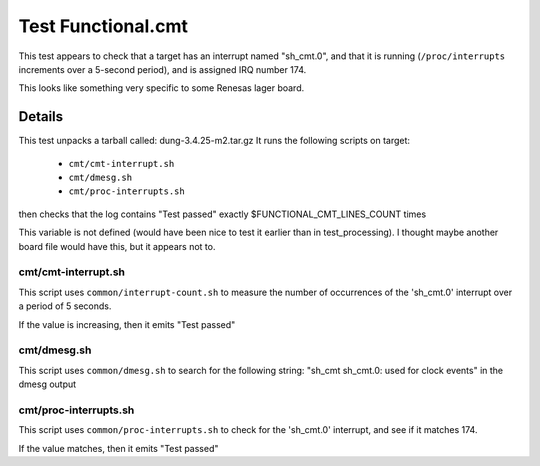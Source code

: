 ######################
Test Functional.cmt
######################

This test appears to check that a target has an interrupt named
"sh_cmt.0", and that it is running (``/proc/interrupts`` increments over a
5-second period), and is assigned IRQ number 174.

This looks like something very specific to some Renesas lager board.

===========
Details
===========

This test unpacks a tarball called: dung-3.4.25-m2.tar.gz It runs the
following scripts on target:

 * ``cmt/cmt-interrupt.sh``
 * ``cmt/dmesg.sh``
 * ``cmt/proc-interrupts.sh``

then checks that the log contains "Test passed" exactly
$FUNCTIONAL_CMT_LINES_COUNT times

This variable is not defined (would have been nice to test it earlier
than in test_processing).  I thought maybe another board file would
have this, but it appears not to.

cmt/cmt-interrupt.sh
=========================

This script uses ``common/interrupt-count.sh`` to measure the number of
occurrences of the 'sh_cmt.0' interrupt over a period of 5 seconds.

If the value is increasing, then it emits "Test passed"

cmt/dmesg.sh
=================

This script uses ``common/dmesg.sh`` to search for the following string:
"sh_cmt sh_cmt.0: used for clock events" in the dmesg output

cmt/proc-interrupts.sh
=============================

This script uses ``common/proc-interrupts.sh`` to check for the 'sh_cmt.0'
interrupt, and see if it matches 174.

If the value matches, then it emits "Test passed"
